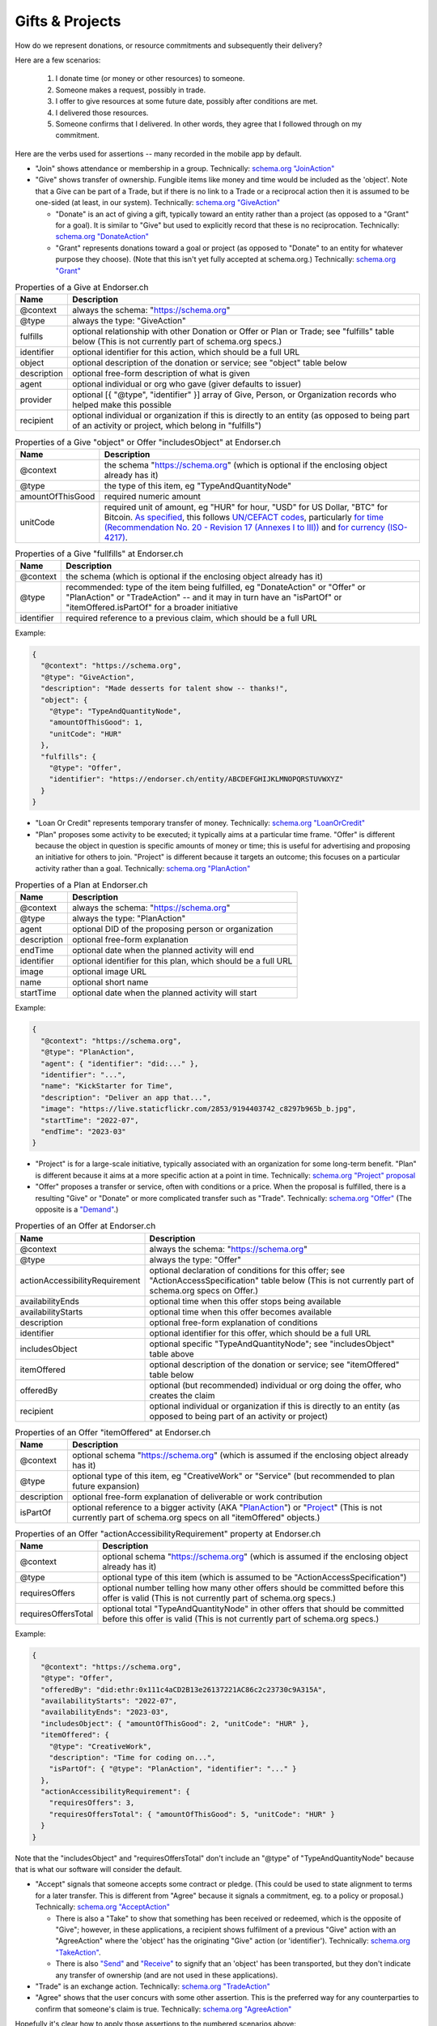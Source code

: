 
Gifts & Projects
================

How do we represent donations, or resource commitments and subsequently their delivery?

Here are a few scenarios:

  #. I donate time (or money or other resources) to someone.

  #. Someone makes a request, possibly in trade.

  #. I offer to give resources at some future date, possibly after conditions are met.

  #. I delivered those resources.

  #. Someone confirms that I delivered. In other words, they agree that I followed through on my commitment.

Here are the verbs used for assertions -- many recorded in the mobile app by default.

- "Join" shows attendance or membership in a group. Technically: `schema.org "JoinAction" <https://schema.org/JoinAction>`_

- "Give" shows transfer of ownership. Fungible items like money and time would be included as the 'object'. Note that a Give can be part of a Trade, but if there is no link to a Trade or a reciprocal action then it is assumed to be one-sided (at least, in our system). Technically: `schema.org "GiveAction" <https://schema.org/GiveAction>`_

  - "Donate" is an act of giving a gift, typically toward an entity rather than a project (as opposed to a "Grant" for a goal). It is similar to "Give" but used to explicitly record that these is no reciprocation. Technically: `schema.org "DonateAction" <https://schema.org/DonateAction>`_

  - "Grant" represents donations toward a goal or project (as opposed to "Donate" to an entity for whatever purpose they choose). (Note that this isn't yet fully accepted at schema.org.) Technically: `schema.org "Grant" <https://schema.org/Grant>`_

.. table:: Properties of a Give at Endorser.ch

  ==================== ====

  Name                 Description

  ==================== ====
  @context             always the schema: "https://schema.org"
  @type                always the type: "GiveAction"
  fulfills             optional relationship with other Donation or Offer or Plan or Trade; see "fulfills" table below (This is not currently part of schema.org specs.)
  identifier           optional identifier for this action, which should be a full URL
  object               optional description of the donation or service; see "object" table below
  description          optional free-form description of what is given
  agent                optional individual or org who gave (giver defaults to issuer)
  provider             optional [{ "@type", "identifier" }] array of Give, Person, or Organization records who helped make this possible
  recipient            optional individual or organization if this is directly to an entity (as opposed to being part of an activity or project, which belong in "fulfills")
  ==================== ====




.. table:: Properties of a Give "object" or Offer "includesObject" at Endorser.ch

  ==================== ====

  Name                 Description

  ==================== ====
  @context             the schema "https://schema.org" (which is optional if the enclosing object already has it)
  @type                the type of this item, eg "TypeAndQuantityNode"
  amountOfThisGood     required numeric amount
  unitCode             required unit of amount, eg "HUR" for hour, "USD" for US Dollar, "BTC" for Bitcoin. `As specified <https://schema.org/unitCode>`_, this follows `UN/CEFACT codes <https://unece.org/trade/uncefact>`_, particularly `for time (Recommendation No. 20 - Revision 17 (Annexes I to III)) <https://unece.org/sites/default/files/2021-06/rec20_Rev17e-2021.xlsx>`_ and `for currency (ISO-4217) <https://www.six-group.com/dam/download/financial-information/data-center/iso-currrency/lists/list-one.xls>`_.
  ==================== ====




.. table:: Properties of a Give "fullfills" at Endorser.ch

  ==================== ====

  Name                 Description

  ==================== ====
  @context             the schema (which is optional if the enclosing object already has it)
  @type                recommended: type of the item being fulfilled, eg "DonateAction" or "Offer" or "PlanAction" or "TradeAction" -- and it may in turn have an "isPartOf" or "itemOffered.isPartOf" for a broader initiative
  identifier           required reference to a previous claim, which should be a full URL
  ==================== ====


Example:

.. code:: json

  {
    "@context": "https://schema.org",
    "@type": "GiveAction",
    "description": "Made desserts for talent show -- thanks!",
    "object": {
      "@type": "TypeAndQuantityNode",
      "amountOfThisGood": 1,
      "unitCode": "HUR"
    },
    "fulfills": {
      "@type": "Offer",
      "identifier": "https://endorser.ch/entity/ABCDEFGHIJKLMNOPQRSTUVWXYZ"
    }
  }

..


- "Loan Or Credit" represents temporary transfer of money. Technically: `schema.org "LoanOrCredit" <https://schema.org/LoanOrCredit>`_

- "Plan" proposes some activity to be executed; it typically aims at a particular time frame. "Offer" is different because the object in question is specific amounts of money or time; this is useful for advertising and proposing an initiative for others to join. "Project" is different because it targets an outcome; this focuses on a particular activity rather than a goal. Technically: `schema.org "PlanAction" <https://schema.org/PlanAction>`_




.. table:: Properties of a Plan at Endorser.ch

  ============ ====

  Name         Description

  ============ ====
  @context     always the schema: "https://schema.org"
  @type        always the type: "PlanAction"
  agent        optional DID of the proposing person or organization
  description  optional free-form explanation
  endTime      optional date when the planned activity will end
  identifier   optional identifier for this plan, which should be a full URL
  image        optional image URL
  name         optional short name
  startTime    optional date when the planned activity will start
  ============ ====

Example:

.. code:: json

  {
    "@context": "https://schema.org",
    "@type": "PlanAction",
    "agent": { "identifier": "did:..." },
    "identifier": "...",
    "name": "KickStarter for Time",
    "description": "Deliver an app that...",
    "image": "https://live.staticflickr.com/2853/9194403742_c8297b965b_b.jpg",
    "startTime": "2022-07",
    "endTime": "2023-03"
  }

..


- "Project" is for a large-scale initiative, typically associated with an organization for some long-term benefit. "Plan" is different because it aims at a more specific action at a point in time. Technically: `schema.org "Project" proposal <https://schema.org/Project>`_

- "Offer" proposes a transfer or service, often with conditions or a price. When the proposal is fulfilled, there is a resulting "Give" or "Donate" or more complicated transfer such as "Trade". Technically: `schema.org "Offer" <https://schema.org/Offer>`_ (The opposite is a `"Demand" <https://schema.org/Demand>`_.)

.. table:: Properties of an Offer at Endorser.ch

  ============================== ====

  Name                           Description

  ============================== ====
  @context                       always the schema: "https://schema.org"
  @type                          always the type: "Offer"
  actionAccessibilityRequirement optional declaration of conditions for this offer; see "ActionAccessSpecification" table below (This is not currently part of schema.org specs on Offer.)
  availabilityEnds               optional time when this offer stops being available
  availabilityStarts             optional time when this offer becomes available
  description                    optional free-form explanation of conditions
  identifier                     optional identifier for this offer, which should be a full URL
  includesObject                 optional specific "TypeAndQuantityNode"; see "includesObject" table above
  itemOffered                    optional description of the donation or service; see "itemOffered" table below
  offeredBy                      optional (but recommended) individual or org doing the offer, who creates the claim
  recipient                      optional individual or organization if this is directly to an entity (as opposed to being part of an activity or project)
  ============================== ====


.. table:: Properties of an Offer "itemOffered" at Endorser.ch

  ==================== ====

  Name                 Description

  ==================== ====
  @context             optional schema "https://schema.org" (which is assumed if the enclosing object already has it)
  @type                optional type of this item, eg "CreativeWork" or "Service" (but recommended to plan future expansion)
  description          optional free-form explanation of deliverable or work contribution
  isPartOf             optional reference to a bigger activity (AKA "`PlanAction <https://schema.org/PlanAction>`_") or "`Project <https://schema.org/Project>`_" (This is not currently part of schema.org specs on all "itemOffered" objects.)
  ==================== ====


.. table:: Properties of an Offer "actionAccessibilityRequirement" property at Endorser.ch

  ==================== ====

  Name                 Description

  ==================== ====
  @context             optional schema "https://schema.org" (which is assumed if the enclosing object already has it)
  @type                optional type of this item (which is assumed to be "ActionAccessSpecification")
  requiresOffers       optional number telling how many other offers should be committed before this offer is valid (This is not currently part of schema.org specs.)
  requiresOffersTotal  optional total "TypeAndQuantityNode" in other offers that should be committed before this offer is valid (This is not currently part of schema.org specs.)
  ==================== ====




Example:

.. code:: json

  {
    "@context": "https://schema.org",
    "@type": "Offer",
    "offeredBy": "did:ethr:0x111c4aCD2B13e26137221AC86c2c23730c9A315A",
    "availabilityStarts": "2022-07",
    "availabilityEnds": "2023-03",
    "includesObject": { "amountOfThisGood": 2, "unitCode": "HUR" },
    "itemOffered": {
      "@type": "CreativeWork",
      "description": "Time for coding on...",
      "isPartOf": { "@type": "PlanAction", "identifier": "..." }
    },
    "actionAccessibilityRequirement": {
      "requiresOffers": 3,
      "requiresOffersTotal": { "amountOfThisGood": 5, "unitCode": "HUR" }
    }
  }


Note that the "includesObject" and "requiresOffersTotal" don't include an "@type" of "TypeAndQuantityNode" because that is what our software will consider the default.


- "Accept" signals that someone accepts some contract or pledge. (This could be used to state alignment to terms for a later transfer. This is different from "Agree" because it signals a commitment, eg. to a policy or proposal.) Technically: `schema.org "AcceptAction" <https://schema.org/AcceptAction>`_

  - There is also a "Take" to show that something has been received or redeemed, which is the opposite of "Give"; however, in these applications, a recipient shows fulfilment of a previous "Give" action with an "AgreeAction" where the 'object' has the originating "Give" action (or 'identifier'). Technically: `schema.org "TakeAction" <https://schema.org/TakeAction>`_.

  - There is also `"Send" <https://schema.org/SendAction>`_ and `"Receive" <https://schema.org/ReceiveAction>`_ to signify that an 'object' has been transported, but they don't indicate any transfer of ownership (and are not used in these applications).

- "Trade" is an exchange action. Technically: `schema.org "TradeAction" <https://schema.org/TradeAction>`_

- "Agree" shows that the user concurs with some other assertion. This is the preferred way for any counterparties to confirm that someone's claim is true. Technically: `schema.org "AgreeAction" <https://schema.org/AgreeAction>`_

Hopefully it's clear how to apply those assertions to the numbered scenarios above:

  #. `"Give" <https://schema.org/GiveAction>`_ an 'object' to a 'recipient', obviously without fulfilling a "TradeAction" or any other reciprocal requirements. For promises, `"Offer" <https://schema.org/Offer>`_ an 'itemOffered'... time or money or even a `"Service" <https://schema.org/Service>`_.

      - One could also `"Grant" <https://schema.org/Grant>`_, though that is new to the schema.

  #. `"Ask" <https://schema.org/AskAction>`_ for 'object', or `"Demand" <https://schema.org/Demand>`_ some help or resource 'itemOffered'.

  #. `"Offer" <https://schema.org/Offer>`_ some help or resource, eg. some 'eligibleQuantity' of 'itemOffered' at a 'price' when 'availabilityStarts'.

      - One could also `"LoanOrCredit" <https://schema.org/LoanOrCredit>`_ some 'amount' of 'currency' for 'loanTerm'.

  #. `"Give" <https://schema.org/GiveAction>`_ to say that a transfer is done. Senders use this to claim that they transfer ownership to someone else.

  #. `"Agree" <https://schema.org/AgreeAction>`_ to confirm delivery of a "GiveAction" which is included as the 'object'. This is how recipients signal they've received whatever was given or donated.

In our Endorser app, you can try many of these such as Time or Money Donations.




**Other References**

- Besides `schema.org <https://schema.org>`_, there are other formal ontologies that are a close fit and may even be useful as shared projects evolve. (We may also find it useful to create our own.)

  - When it comes to conditions for an Offer, we chose to add `"actionAccessibilityRequirement" <https://schema.org/actionAccessibilityRequirement>`_ with new properties "requiresOffers" & "requiresOffersTotal". There were other options:

    - Schema.org has properties like `expectsAcceptanceOf <https://schema.org/expectsAcceptanceOf>`_ and `"freeShippingThreshold" <https://schema.org/freeShippingThreshold>`_ (but "requires" is more apropos than those), and `"eligibleQuantity" <https://schema.org/eligibleQuantity>`_ (though that is geared toward quantities of this offering and not quantities outside this offering).

    - Data Quality Constraint Library (with this `helpful graphic <http://semwebquality.org/dqm-vocabulary/v1/UML_DQM-Vocabulary.png>`_) has `hasCondition <http://semwebquality.org/dqm-vocabulary/v1/dqm#hasCondition>`_ that could be for Offer prerequisites.

    - Inria has `GoalCondition <http://ns.inria.fr/ludo/v1/docs/gamemodel.html#GoalCondition>`_.

    - Web Service Modeling Ontology has `a "lite" set <http://www.wsmo.org/ns/wsmo-lite/index.rdfxml>`_ with a "Condition" type.

    - Dublin Core has `type "Requires" <https://www.dublincore.org/resources/userguide/creating_metadata/#Requires>`_ and `property "requires" <https://www.dublincore.org/resources/userguide/publishing_metadata/#dcterms:requires>`_.

  - For delivery of an offer, besides Schema.org's "GiveAction", there are the following:

    - For reference to the object being given, Thing objects have a "potentialAction" property (but that wouldn't be used to reference the GiveAction because the Offer is not the object; rather, the time or money is the object).

    - For the reference back to the Offer, there are "referencesOrder" and "partOfInvoice" (but those are specific to a listing on an invoice to a customer).

  - For Project schemas, there are some other choices beyond Schema.org's "PlanAction" (and the upcoming "Project") and we anticipate getting more specific over time and using one of these. For now, we're focused on getting the mechanics of Offer & Give correct, but there are these when we expand:

    - `The EP-PLAN ontology <https://trustlens.github.io/EP-PLAN/>`_ includes a "Plan" as well.

    - Ontology Design Patterns has concepts in their DUL section for `Plan <http://www.ontologydesignpatterns.org/ont/dul/DUL.owl#Plan>`_ and `Goal <http://www.ontologydesignpatterns.org/ont/dul/DUL.owl#Goal>`_, and in their CP section for `"basicplanexecution.owl" <http://www.ontologydesignpatterns.org/cp/owl/basicplanexecution.owl>`_ among `other definittions <http://www.ontologydesignpatterns.org/cp/owl/>`_.

    - There's a `FOAF Project <http://xmlns.com/foaf/0.1/#term_Project>`_.

  - `Linked Online Vocabularies <https://lov.linkeddata.es>`_ allow searching through many ontologies.

- Units for currencies are described in multiple places at schema.org:

  - https://schema.org/currency

  - https://schema.org/priceCurrency

  - https://schema.org/price

  We've chosen HUR from UN/CEFACT for the length of time.
  Time units can be a single string in ISO 8601 format for schema.org but we don't use that (yet).


- Some have tackled these problems with tokens; that's a valid approach as well, with upsides of broader markets but downsides of complicated issuance and less private data.

  - `Ying <https://yingme.co/>`_ is building an app with a currency built in.

  - `Let's B More <https://letsbmore.timebanks.org/>`_ has a search through their offerings.

- There are signing technologies for cash without a central blockchain: `"Untraceable Off-line Cash in Wallets with Observers" by Stefan Brands <https://courses.csail.mit.edu/6.857/2009/handouts/untraceable.pdf>`_ shows one way... this `"note on blind signature schemes" <https://blog.cryptographyengineering.com/a-note-on-blind-signature-schemes/>`_ has other links but most are broken. I believe there is more recent work as well but it's hard to find.
